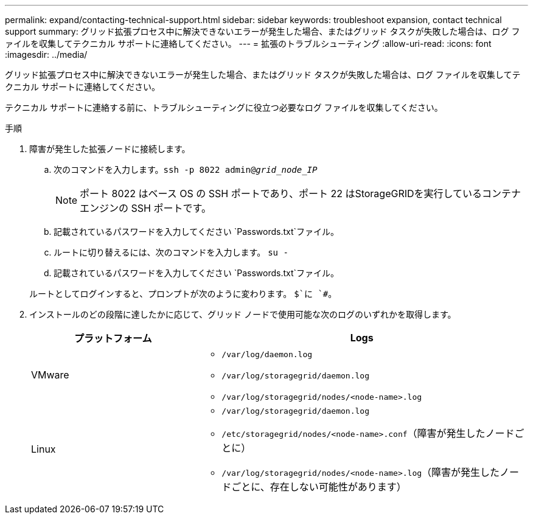 ---
permalink: expand/contacting-technical-support.html 
sidebar: sidebar 
keywords: troubleshoot expansion, contact technical support 
summary: グリッド拡張プロセス中に解決できないエラーが発生した場合、またはグリッド タスクが失敗した場合は、ログ ファイルを収集してテクニカル サポートに連絡してください。 
---
= 拡張のトラブルシューティング
:allow-uri-read: 
:icons: font
:imagesdir: ../media/


[role="lead"]
グリッド拡張プロセス中に解決できないエラーが発生した場合、またはグリッド タスクが失敗した場合は、ログ ファイルを収集してテクニカル サポートに連絡してください。

テクニカル サポートに連絡する前に、トラブルシューティングに役立つ必要なログ ファイルを収集してください。

.手順
. 障害が発生した拡張ノードに接続します。
+
.. 次のコマンドを入力します。``ssh -p 8022 admin@_grid_node_IP_``
+

NOTE: ポート 8022 はベース OS の SSH ポートであり、ポート 22 はStorageGRIDを実行しているコンテナ エンジンの SSH ポートです。

.. 記載されているパスワードを入力してください `Passwords.txt`ファイル。
.. ルートに切り替えるには、次のコマンドを入力します。 `su -`
.. 記載されているパスワードを入力してください `Passwords.txt`ファイル。


+
ルートとしてログインすると、プロンプトが次のように変わります。 `$`に `#`。

. インストールのどの段階に達したかに応じて、グリッド ノードで使用可能な次のログのいずれかを取得します。
+
[cols="1a,2a"]
|===
| プラットフォーム | Logs 


 a| 
VMware
 a| 
** `/var/log/daemon.log`
** `/var/log/storagegrid/daemon.log`
** `/var/log/storagegrid/nodes/<node-name>.log`




 a| 
Linux
 a| 
** `/var/log/storagegrid/daemon.log`
** `/etc/storagegrid/nodes/<node-name>.conf`（障害が発生したノードごとに）
** `/var/log/storagegrid/nodes/<node-name>.log`（障害が発生したノードごとに、存在しない可能性があります）


|===

